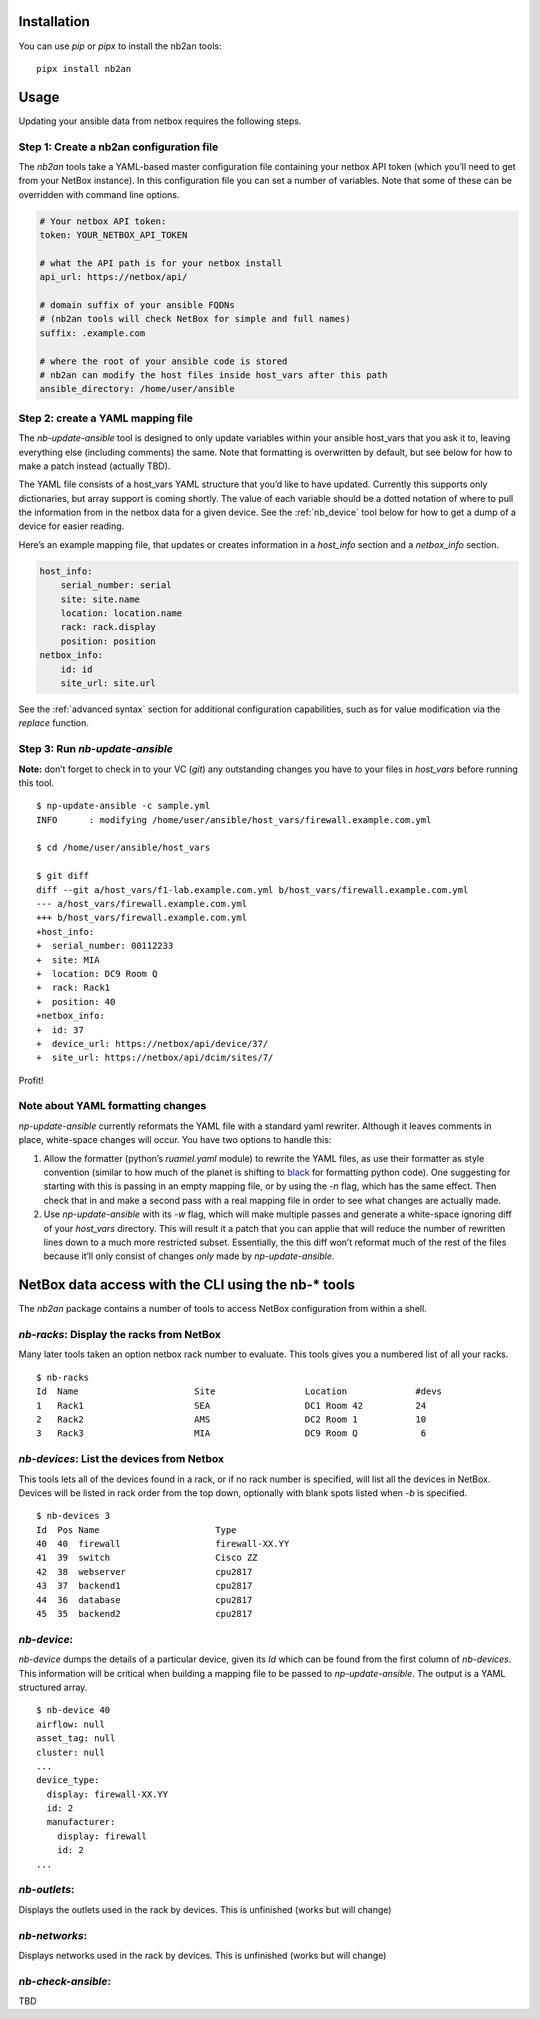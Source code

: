 Installation
============

You can use *pip* or *pipx* to install the nb2an tools:

::

   pipx install nb2an

Usage
=====

Updating your ansible data from netbox requires the following steps.

Step 1: Create a nb2an configuration file
-----------------------------------------

The *nb2an* tools take a YAML-based master configuration file containing
your netbox API token (which you’ll need to get from your NetBox
instance). In this configuration file you can set a number of variables.
Note that some of these can be overridden with command line options.

.. code-block:: yaml

   # Your netbox API token:
   token: YOUR_NETBOX_API_TOKEN

   # what the API path is for your netbox install
   api_url: https://netbox/api/

   # domain suffix of your ansible FQDNs
   # (nb2an tools will check NetBox for simple and full names)
   suffix: .example.com

   # where the root of your ansible code is stored
   # nb2an can modify the host files inside host_vars after this path
   ansible_directory: /home/user/ansible

Step 2: create a YAML mapping file
----------------------------------

The `nb-update-ansible` tool is designed to only update variables within
your ansible host_vars that you ask it to, leaving everything else
(including comments) the same. Note that formatting is overwritten by
default, but see below for how to make a patch instead (actually TBD).

The YAML file consists of a host_vars YAML structure that you’d like to
have updated. Currently this supports only dictionaries, but array
support is coming shortly. The value of each variable should be a dotted
notation of where to pull the information from in the netbox data for a
given device. See the :ref:`nb_device` tool below for how to get a dump of a
device for easier reading.

Here’s an example mapping file, that updates or creates information in a
*host_info* section and a *netbox_info* section.

.. code-block:: yaml

   host_info:
       serial_number: serial
       site: site.name
       location: location.name
       rack: rack.display
       position: position
   netbox_info:
       id: id
       site_url: site.url

See the :ref:`advanced syntax` section for additional configuration
capabilities, such as for value modification via the `replace` function.

Step 3: Run *nb-update-ansible*
-------------------------------

**Note:** don’t forget to check in to your VC (*git*) any outstanding
changes you have to your files in *host_vars* before running this tool.

::

   $ np-update-ansible -c sample.yml
   INFO      : modifying /home/user/ansible/host_vars/firewall.example.com.yml

   $ cd /home/user/ansible/host_vars

   $ git diff
   diff --git a/host_vars/f1-lab.example.com.yml b/host_vars/firewall.example.com.yml
   --- a/host_vars/firewall.example.com.yml
   +++ b/host_vars/firewall.example.com.yml
   +host_info:
   +  serial_number: 00112233
   +  site: MIA
   +  location: DC9 Room Q
   +  rack: Rack1
   +  position: 40
   +netbox_info:
   +  id: 37
   +  device_url: https://netbox/api/device/37/
   +  site_url: https://netbox/api/dcim/sites/7/

Profit!

Note about YAML formatting changes
----------------------------------

*np-update-ansible* currently reformats the YAML file with a standard
yaml rewriter. Although it leaves comments in place, white-space changes
will occur. You have two options to handle this:

1. Allow the formatter (python’s *ruamel.yaml* module) to rewrite the YAML
   files, as use their formatter as style convention (similar to how
   much of the planet is shifting to
   `black <https://pypi.org/project/black/>`__ for formatting python
   code). One suggesting for starting with this is passing in an empty
   mapping file, or by using the *-n* flag, which has the same effect.
   Then check that in and make a second pass with a real mapping file in
   order to see what changes are actually made.

2. Use `np-update-ansible` with its *-w* flag, which will make
   multiple passes and generate a white-space ignoring diff of your
   *host_vars* directory.  This will result it a patch that you can
   applie that will reduce the number of rewritten lines down to a
   much more restricted subset.  Essentially, the this diff won’t
   reformat much of the rest of the files because it’ll only consist
   of changes *only* made by *np-update-ansible*.


NetBox data access with the CLI using the nb-\* tools
=====================================================

The *nb2an* package contains a number of tools to access NetBox
configuration from within a shell.

.. _nb_racks:

`nb-racks`: Display the racks from NetBox
-----------------------------------------

Many later tools taken an option netbox rack number to evaluate. This
tools gives you a numbered list of all your racks.

::

   $ nb-racks
   Id  Name                      Site                 Location             #devs
   1   Rack1                     SEA                  DC1 Room 42          24
   2   Rack2                     AMS                  DC2 Room 1           10
   3   Rack3                     MIA                  DC9 Room Q            6

.. _nb_devices:

`nb-devices`: List the devices from Netbox
------------------------------------------

This tools lets all of the devices found in a rack, or if no rack number
is specified, will list all the devices in NetBox. Devices will be
listed in rack order from the top down, optionally with blank spots
listed when *-b* is specified.

::

   $ nb-devices 3
   Id  Pos Name                      Type
   40  40  firewall                  firewall-XX.YY
   41  39  switch                    Cisco ZZ
   42  38  webserver                 cpu2817
   43  37  backend1                  cpu2817
   44  36  database                  cpu2817
   45  35  backend2                  cpu2817

.. _nb_device:

`nb-device`:
------------

`nb-device` dumps the details of a particular device, given its *Id*
which can be found from the first column of `nb-devices`. This
information will be critical when building a mapping file to be passed
to `np-update-ansible`. The output is a YAML structured array.

::

   $ nb-device 40
   airflow: null
   asset_tag: null
   cluster: null
   ...
   device_type:
     display: firewall-XX.YY
     id: 2
     manufacturer:
       display: firewall
       id: 2
   ...

`nb-outlets`:
-------------

Displays the outlets used in the rack by devices. This is unfinished
(works but will change)

`nb-networks`:
--------------

Displays networks used in the rack by devices. This is unfinished (works
but will change)

`nb-check-ansible`:
-------------------

TBD
